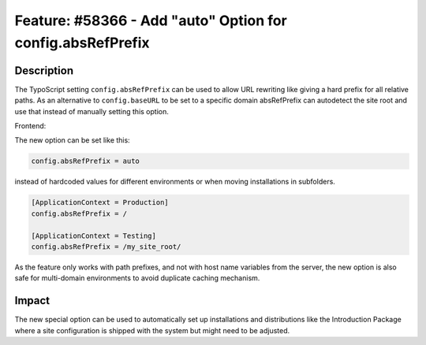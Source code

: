 ===========================================================
Feature: #58366 - Add "auto" Option for config.absRefPrefix
===========================================================

Description
===========

The TypoScript setting ``config.absRefPrefix`` can be used to allow URL rewriting like giving a hard
prefix for all relative paths. As an alternative to ``config.baseURL`` to be set to a specific domain
absRefPrefix can autodetect the site root and use that instead of manually setting this option.

Frontend:

The new option can be set like this:

.. code-block:: typoscript

	config.absRefPrefix = auto

instead of hardcoded values for different environments or when moving installations in subfolders.

.. code-block:: typoscript

	[ApplicationContext = Production]
	config.absRefPrefix = /

	[ApplicationContext = Testing]
	config.absRefPrefix = /my_site_root/

As the feature only works with path prefixes, and not with host name variables from the server,
the new option is also safe for multi-domain environments to avoid duplicate caching mechanism.


Impact
======

The new special option can be used to automatically set up installations and distributions like
the Introduction Package where a site configuration is shipped with the system but might need
to be adjusted.
